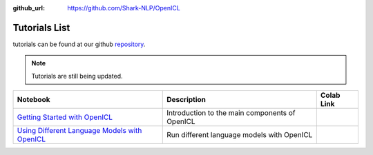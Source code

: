 :github_url: https://github.com/Shark-NLP/OpenICL

Tutorials List
===============

tutorials can be found at our github `repository <https://github.com/Shark-NLP/OpenICL/tree/main/examples/tutorials>`_.

.. note::

   Tutorials are still being updated.

.. list-table:: 
    :header-rows: 1

    * - Notebook
      - Description
      - Colab Link
    * - `Getting Started with OpenICL <https://github.com/Shark-NLP/OpenICL/blob/main/examples/tutorials/openicl_tutorial1_getting_started.ipynb>`_
      - Introduction to the main components of OpenICL
      - .. image:: https://colab.research.google.com/assets/colab-badge.svg
           :target: https://colab.research.google.com/github/Shark-NLP/OpenICL/blob/main/examples/tutorials/openicl_tutorial1_getting_started.ipynb

    * - `Using Different Language Models with OpenICL <https://github.com/Shark-NLP/OpenICL/blob/main/examples/tutorials/openicl_tutorial2_use_different_models.ipynb>`_
      - Run different language models with OpenICL
      - .. image:: https://colab.research.google.com/assets/colab-badge.svg
           :target: https://colab.research.google.com/github/Shark-NLP/OpenICL/blob/main/examples/tutorials/openicl_tutorial2_use_different_models.ipynb
